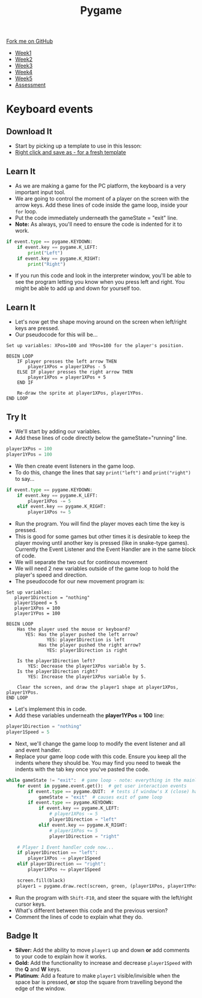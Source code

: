 #+STARTUP:indent
#+HTML_HEAD: <link rel="stylesheet" type="text/css" href="css/styles.css"/>
#+HTML_HEAD_EXTRA: <link href='http://fonts.googleapis.com/css?family=Ubuntu+Mono|Ubuntu' rel='stylesheet' type='text/css'>
#+HTML_HEAD_EXTRA: <script src="http://ajax.googleapis.com/ajax/libs/jquery/1.9.1/jquery.min.js" type="text/javascript"></script>
#+HTML_HEAD_EXTRA: <script src="js/navbar.js" type="text/javascript"></script>
#+OPTIONS: f:nil author:nil num:nil creator:nil timestamp:nil toc:nil html-style:nil

#+TITLE: Pygame
#+AUTHOR: Oliver Drayton

#+BEGIN_HTML
  <div class="github-fork-ribbon-wrapper left">
    <div class="github-fork-ribbon">
      <a href="https://github.com/stsb11/9-CS-pyGame">Fork me on GitHub</a>
    </div>
  </div>
<div id="stickyribbon">
    <ul>
      <li><a href="1_Lesson.html">Week1</a></li>
      <li><a href="2_Lesson.html">Week2</a></li>
      <li><a href="3_Lesson.html">Week3</a></li>
      <li><a href="4_Lesson.html">Week4</a></li>
      <li><a href="5_Lesson.html">Week5</a></li>
      <li><a href="assessment.html">Assessment</a></li>
    </ul>
  </div>
#+END_HTML
* COMMENT Use as a template
:PROPERTIES:
:HTML_CONTAINER_CLASS: activity
:END:
** Learn It
:PROPERTIES:
:HTML_CONTAINER_CLASS: learn
:END:

** Research It
:PROPERTIES:
:HTML_CONTAINER_CLASS: research
:END:

** Design It
:PROPERTIES:
:HTML_CONTAINER_CLASS: design
:END:

** Build It
:PROPERTIES:
:HTML_CONTAINER_CLASS: build
:END:

** Test It
:PROPERTIES:
:HTML_CONTAINER_CLASS: test
:END:

** Run It
:PROPERTIES:
:HTML_CONTAINER_CLASS: run
:END:

** Document It
:PROPERTIES:
:HTML_CONTAINER_CLASS: document
:END:

** Code It
:PROPERTIES:
:HTML_CONTAINER_CLASS: code
:END:

** Program It
:PROPERTIES:
:HTML_CONTAINER_CLASS: program
:END:

** Try It
:PROPERTIES:
:HTML_CONTAINER_CLASS: try
:END:

** Badge It
:PROPERTIES:
:HTML_CONTAINER_CLASS: badge
:END:

** Save It
:PROPERTIES:
:HTML_CONTAINER_CLASS: save
:END:

* Keyboard events
 :PROPERTIES:
 :HTML_CONTAINER_CLASS: activity
 :END:
** Download It
:PROPERTIES:
:HTML_CONTAINER_CLASS: code
:END:
- Start by picking up a template to use in this lesson: 
- [[./doc/pygameDevTemplate.py][Right click and save as - for a fresh template]]
** Learn It
:PROPERTIES:
:HTML_CONTAINER_CLASS: learn
:END:
- As we are making a game for the PC platform, the keyboard is a very important input tool.
- We are going to control the moment of a player on the screen with the arrow keys. Add these lines of code inside the game loop, inside your =for= loop. 
- Put the code immediately underneath the gameState = "exit" line.
- *Note:* As always, you'll need to ensure the code is indented for it to work.
#+begin_src python
    if event.type == pygame.KEYDOWN:
        if event.key == pygame.K_LEFT:
            print("Left")
        if event.key == pygame.K_RIGHT:
            print("Right")
#+end_src
- If you run this code and look in the interpreter window, you'll be able to see the program letting you know when you press left and right. You might be able to add up and down for yourself too.
** Learn It
:PROPERTIES:
:HTML_CONTAINER_CLASS: learn
:END:
- Let's now get the shape moving around on the screen when left/right keys are pressed. 
- Our pseudocode for this will be...
#+begin_src
Set up variables: XPos=100 and YPos=100 for the player's position.

BEGIN LOOP
    IF player presses the left arrow THEN
        player1XPos = player1XPos - 5
    ELSE IF player presses the right arrow THEN
        player1XPos = player1XPos + 5
    END IF

    Re-draw the sprite at player1XPos, player1YPos.
END LOOP
#+end_src

** Try It
:PROPERTIES:
:HTML_CONTAINER_CLASS: try
:END:
- We'll start by adding our variables. 
- Add these lines of code directly below the gameState="running" line.
#+begin_src python
player1XPos = 100
player1YPos = 100
#+end_src
- We then create event listeners in the game loop. 
- To do this, change the lines that say =print("left")= and =print("right")= to say...
#+begin_src python
if event.type == pygame.KEYDOWN:
    if event.key == pygame.K_LEFT:
        player1XPos -= 5
    elif event.key == pygame.K_RIGHT:
        player1XPos += 5
#+end_src

- Run the program. You will find the player moves each time the key is pressed. 
- This is good for some games but other times it is desirable to keep the player moving until another key is pressed (like in snake-type games). Currently the Event Listener and the Event Handler are in the same block of code.
- We will separate the two out for continous movement
- We will need 2 new variables outside of the game loop to hold the player's speed and direction. 
- The pseudocode for our new movement program is:
#+begin_src
Set up variables:
   player1Direction = "nothing"
   player1Speed = 5
   player1XPos = 100
   player1YPos = 100

BEGIN LOOP
    Has the player used the mouse or keyboard?
       YES: Has the player pushed the left arrow?
               YES: player1Direction is left
            Has the player pushed the right arrow?
               YES: player1Direction is right

    Is the player1Direction left?
        YES: Decrease the player1XPos variable by 5.
    Is the player1Direction right?
        YES: Increase the player1XPos variable by 5.

    Clear the screen, and draw the player1 shape at player1XPos, player1YPos. 
END LOOP
#+end_src

- Let's implement this in code. 
- Add these variables underneath the *player1YPos = 100* line:
#+begin_src python
player1Direction = "nothing"
player1Speed = 5
#+end_src
- Next, we'll change the game loop to modify the event listener and all and event handler.
- Replace your game loop code with this code. Ensure you keep all the indents where they should be. You may find you need to tweak the indents with the tab key once you've pasted the code. 
#+begin_src python
while gameState != "exit":  # game loop - note: everything in the mainloop is indented one tab
    for event in pygame.event.get():  # get user interaction events
        if event.type == pygame.QUIT:  # tests if window's X (close) has been clicked
            gameState = "exit"  # causes exit of game loop
        if event.type == pygame.KEYDOWN:
            if event.key == pygame.K_LEFT:
                # player1XPos -= 5
                player1Direction = "left"
            elif event.key == pygame.K_RIGHT:
                # player1XPos += 5
                player1Direction = "right"

    # Player 1 Event handler code now...
    if player1Direction == "left":
        player1XPos -= player1Speed
    elif player1Direction == "right":
        player1XPos += player1Speed

    screen.fill(black)
    player1 = pygame.draw.rect(screen, green, (player1XPos, player1YPos, 20, 20))
#+end_src
- Run the program with =Shift-F10=, and steer the square with the left/right cursor keys. 
- What's different between this code and the previous version?
- Comment the lines of code to explain what they do. 
** Badge It
:PROPERTIES:
:HTML_CONTAINER_CLASS: badge
:END:
- *Silver:* Add the ability to move =player1= up and down *or* add comments to your code to explain how it works.
- *Gold:* Add the functionality to increase and decrease =player1Speed= with the *Q* and *W* keys.
- *Platinum*: Add a feature to make =player1= visible/invisible when the space bar is pressed, *or* stop the square from travelling beyond the edge of the window. 
